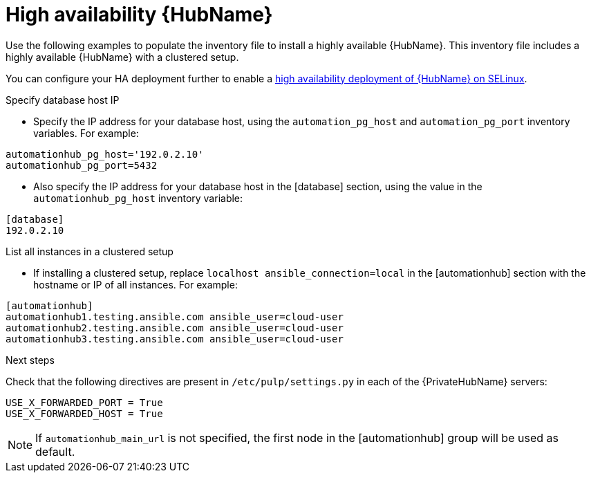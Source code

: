 [id="ha-hub-installation"]

= High availability {HubName}

Use the following examples to populate the inventory file to install a highly available {HubName}. This inventory file includes a highly available {HubName} with a clustered setup.

//dcdacosta - include a link to the RHSSO content once it's added.
You can configure your HA deployment further to enable a xref:proc-install-ha-hub-selinux[high availability deployment of {HubName} on SELinux].

.Specify database host IP

* Specify the IP address for your database host, using the `automation_pg_host` and `automation_pg_port` inventory variables. For example:

-----
automationhub_pg_host='192.0.2.10'
automationhub_pg_port=5432
-----

* Also specify the IP address for your database host in the [database] section, using the value in the `automationhub_pg_host` inventory variable:
-----
[database]
192.0.2.10
-----

.List all instances in a clustered setup
* If installing a clustered setup, replace `localhost ansible_connection=local` in the [automationhub] section with the hostname or IP of all instances. For example:
-----
[automationhub]
automationhub1.testing.ansible.com ansible_user=cloud-user
automationhub2.testing.ansible.com ansible_user=cloud-user
automationhub3.testing.ansible.com ansible_user=cloud-user
-----

[role="_additional-resources"]
.Next steps
Check that the following directives are present in ``/etc/pulp/settings.py`` in each of the {PrivateHubName} servers:
----
USE_X_FORWARDED_PORT = True
USE_X_FORWARDED_HOST = True
----

[NOTE]
====
If `automationhub_main_url` is not specified, the first node in the [automationhub] group will be used as default.
====
